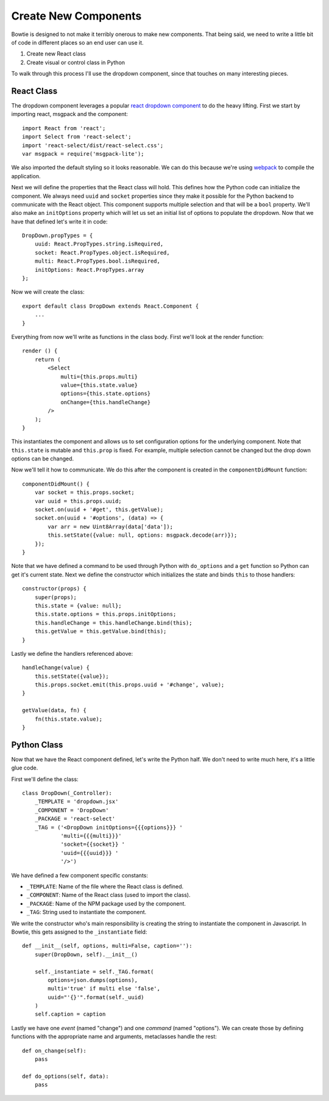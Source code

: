 .. Bowtie documentation master file, created by
   sphinx-quickstart on Fri Aug 19 23:07:25 2016.
   You can adapt this file completely to your liking, but it should at least
   contain the root `toctree` directive.

Create New Components
=====================

Bowtie is designed to not make it terribly onerous to make new components.
That being said, we need to write a little bit of code in different places
so an end user can use it.

#. Create new React class
#. Create visual or control class in Python

To walk through this process I'll use the dropdown component, since that
touches on many interesting pieces.

React Class
-----------

The dropdown component leverages a popular
`react dropdown component <http://jedwatson.github.io/react-select/>`_
to do the heavy lifting.
First we start by importing react, msgpack and the component::

    import React from 'react';
    import Select from 'react-select';
    import 'react-select/dist/react-select.css';
    var msgpack = require('msgpack-lite');


We also imported the default styling so it looks reasonable.
We can do this because we're using `webpack <https://webpack.github.io>`_
to compile the application.

Next we will define the properties that the React class will hold.
This defines how the Python code can initialize the component.
We always need ``uuid`` and ``socket`` properties since they make
it possible for the Python backend to communicate with the React object.
This component supports multiple selection and that will be a ``bool`` property.
We'll also make an ``initOptions`` property which will let us set an
initial list of options to populate the dropdown.
Now that we have that defined let's write it in code::

    DropDown.propTypes = {
        uuid: React.PropTypes.string.isRequired,
        socket: React.PropTypes.object.isRequired,
        multi: React.PropTypes.bool.isRequired,
        initOptions: React.PropTypes.array
    };

Now we will create the class::

    export default class DropDown extends React.Component {
        ...
    }

Everything from now we'll write as functions in the class body.
First we'll look at the render function::

    render () {
        return (
            <Select
                multi={this.props.multi}
                value={this.state.value}
                options={this.state.options}
                onChange={this.handleChange}
            />
        );
    }

This instantiates the component and allows us to set configuration options for the underlying component.
Note that ``this.state`` is mutable and ``this.prop`` is fixed.
For example, multiple selection cannot be changed but the drop down options can be changed.

Now we'll tell it how to communicate.
We do this after the component is created in the ``componentDidMount`` function::

    componentDidMount() {
        var socket = this.props.socket;
        var uuid = this.props.uuid;
        socket.on(uuid + '#get', this.getValue);
        socket.on(uuid + '#options', (data) => {
            var arr = new Uint8Array(data['data']);
            this.setState({value: null, options: msgpack.decode(arr)});
        });
    }

Note that we have defined a command to be used through Python with ``do_options`` and
a ``get`` function so Python can get it's current state.
Next we define the constructor which initializes the state and binds ``this`` to those handlers::

    constructor(props) {
        super(props);
        this.state = {value: null};
        this.state.options = this.props.initOptions;
        this.handleChange = this.handleChange.bind(this);
        this.getValue = this.getValue.bind(this);
    }

Lastly we define the handlers referenced above::

    handleChange(value) {
        this.setState({value});
        this.props.socket.emit(this.props.uuid + '#change', value);
    }

    getValue(data, fn) {
        fn(this.state.value);
    }

Python Class
------------

Now that we have the React component defined, let's write the Python half.
We don't need to write much here, it's a little glue code.

First we'll define the class::

    class DropDown(_Controller):
        _TEMPLATE = 'dropdown.jsx'
        _COMPONENT = 'DropDown'
        _PACKAGE = 'react-select'
        _TAG = ('<DropDown initOptions={{{options}}} '
                'multi={{{multi}}}'
                'socket={{socket}} '
                'uuid={{{uuid}}} '
                '/>')

We have defined a few component specific constants:

- ``_TEMPLATE``: Name of the file where the React class is defined.
- ``_COMPONENT``: Name of the React class (used to import the class).
- ``_PACKAGE``: Name of the NPM package used by the component.
- ``_TAG``: String used to instantiate the component.

We write the constructor who's main responsibility is creating the string to instantiate
the component in Javascript.
In Bowtie, this gets assigned to the ``_instantiate`` field::

    def __init__(self, options, multi=False, caption=''):
        super(DropDown, self).__init__()

        self._instantiate = self._TAG.format(
            options=json.dumps(options),
            multi='true' if multi else 'false',
            uuid="'{}'".format(self._uuid)
        )
        self.caption = caption

Lastly we have one *event* (named "change") and one *command* (named "options").
We can create those by defining functions with the appropriate name and arguments,
metaclasses handle the rest::

    def on_change(self):
        pass

    def do_options(self, data):
        pass
